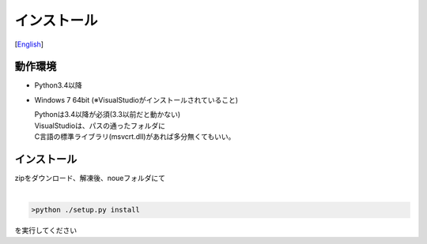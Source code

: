 =================
インストール
=================
[`English <../eng/02.install.rst>`_]


動作環境
-------


* Python3.4以降
* Windows 7 64bit
  (※VisualStudioがインストールされていること)

  | Pythonは3.4以降が必須(3.3以前だと動かない)
  | VisualStudioは、パスの通ったフォルダに
  | C言語の標準ライブラリ(msvcrt.dll)があれば多分無くてもいい。



インストール
-----------


| zipをダウンロード、解凍後、noueフォルダにて
|

.. code:: output

  >python ./setup.py install
  
| を実行してください




